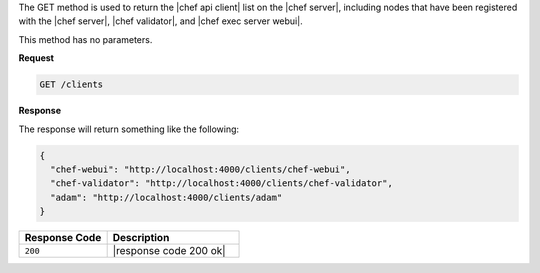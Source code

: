 .. The contents of this file are included in multiple topics.
.. This file should not be changed in a way that hinders its ability to appear in multiple documentation sets.

The GET method is used to return the |chef api client| list on the |chef server|, including nodes that have been registered with the |chef server|, |chef validator|, and |chef exec server webui|.

This method has no parameters.

**Request**

.. code-block:: ruby

   GET /clients

**Response**

The response will return something like the following:

.. code-block:: javascript

   {
     "chef-webui": "http://localhost:4000/clients/chef-webui",
     "chef-validator": "http://localhost:4000/clients/chef-validator",
     "adam": "http://localhost:4000/clients/adam"
   }

.. list-table::
   :widths: 200 300
   :header-rows: 1

   * - Response Code
     - Description
   * - ``200``
     - |response code 200 ok|
